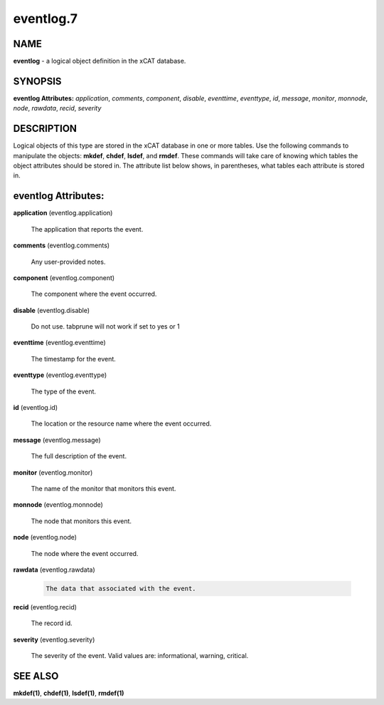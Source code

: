 
##########
eventlog.7
##########

.. highlight:: perl


****
NAME
****


\ **eventlog**\  - a logical object definition in the xCAT database.


********
SYNOPSIS
********


\ **eventlog Attributes:**\   \ *application*\ , \ *comments*\ , \ *component*\ , \ *disable*\ , \ *eventtime*\ , \ *eventtype*\ , \ *id*\ , \ *message*\ , \ *monitor*\ , \ *monnode*\ , \ *node*\ , \ *rawdata*\ , \ *recid*\ , \ *severity*\ 


***********
DESCRIPTION
***********


Logical objects of this type are stored in the xCAT database in one or more tables.  Use the following commands
to manipulate the objects: \ **mkdef**\ , \ **chdef**\ , \ **lsdef**\ , and \ **rmdef**\ .  These commands will take care of
knowing which tables the object attributes should be stored in.  The attribute list below shows, in
parentheses, what tables each attribute is stored in.


********************
eventlog Attributes:
********************



\ **application**\  (eventlog.application)
 
 The application that reports the event.
 


\ **comments**\  (eventlog.comments)
 
 Any user-provided notes.
 


\ **component**\  (eventlog.component)
 
 The component where the event occurred.
 


\ **disable**\  (eventlog.disable)
 
 Do not use.  tabprune will not work if set to yes or 1
 


\ **eventtime**\  (eventlog.eventtime)
 
 The timestamp for the event.
 


\ **eventtype**\  (eventlog.eventtype)
 
 The type of the event.
 


\ **id**\  (eventlog.id)
 
 The location or the resource name where the event occurred.
 


\ **message**\  (eventlog.message)
 
 The full description of the event.
 


\ **monitor**\  (eventlog.monitor)
 
 The name of the monitor that monitors this event.
 


\ **monnode**\  (eventlog.monnode)
 
 The node that monitors this event.
 


\ **node**\  (eventlog.node)
 
 The node where the event occurred.
 


\ **rawdata**\  (eventlog.rawdata)
 
 
 .. code-block:: perl
 
   The data that associated with the event.
 
 


\ **recid**\  (eventlog.recid)
 
 The record id.
 


\ **severity**\  (eventlog.severity)
 
 The severity of the event. Valid values are: informational, warning, critical.
 



********
SEE ALSO
********


\ **mkdef(1)**\ , \ **chdef(1)**\ , \ **lsdef(1)**\ , \ **rmdef(1)**\ 

